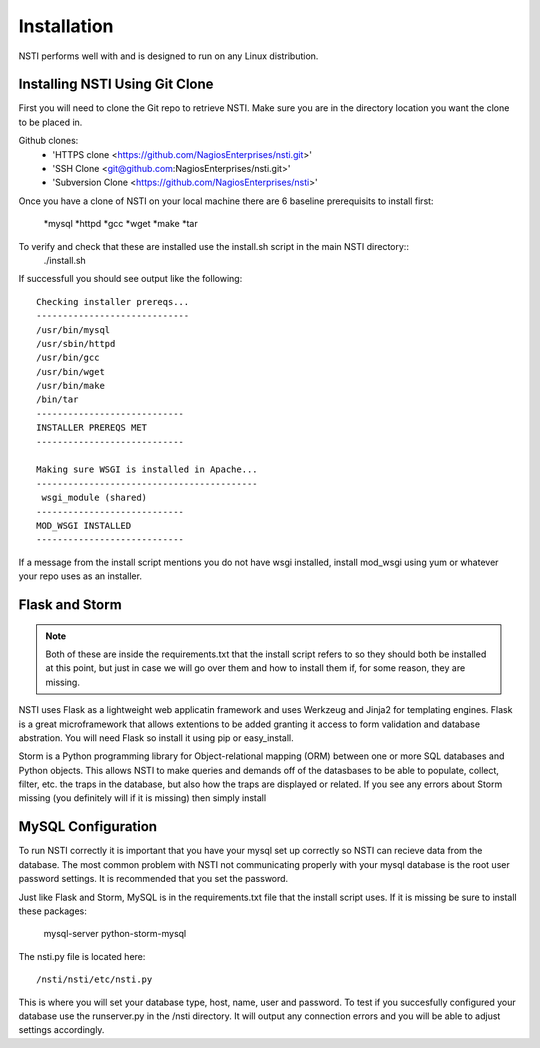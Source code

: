 Installation
============

NSTI performs well with and is designed to run on any Linux distribution.


Installing NSTI Using Git Clone
-------------------------------
First you will need to clone the Git repo to retrieve NSTI.  Make sure you are in the directory location you want the clone to be placed in.

Github clones:
	* 'HTTPS clone <https://github.com/NagiosEnterprises/nsti.git>'
	* 'SSH Clone <git@github.com:NagiosEnterprises/nsti.git>'
	* 'Subversion Clone <https://github.com/NagiosEnterprises/nsti>'

Once you have a clone of NSTI on your local machine there are 6 baseline prerequisits to install first:

	*mysql 
	*httpd
	*gcc
	*wget
	*make
	*tar

To verify and check that these are installed use the install.sh script in the main NSTI directory::
	./install.sh

If successfull you should see output like the following::

	Checking installer prereqs...
	-----------------------------
	/usr/bin/mysql
	/usr/sbin/httpd
	/usr/bin/gcc
	/usr/bin/wget
	/usr/bin/make
	/bin/tar
	----------------------------
	INSTALLER PREREQS MET
	----------------------------
	
	Making sure WSGI is installed in Apache...
	------------------------------------------
	 wsgi_module (shared)
	----------------------------
	MOD_WSGI INSTALLED
	----------------------------

If a message from the install script mentions you do not have wsgi installed, install mod_wsgi using yum or whatever your repo uses as an installer.


Flask and Storm
----------------

.. note ::

	Both of these are inside the requirements.txt that the install script refers to so they should both be installed at this point, but just in case we will go over them and how to install them if, for some reason, they are missing.

NSTI uses Flask as a lightweight web applicatin framework and uses Werkzeug and Jinja2 for templating engines.  Flask is a great microframework that allows extentions to be added granting it access to form validation and database abstration.  You will need Flask so install it using pip or easy_install.

Storm is a Python programming library for Object-relational mapping (ORM) between one or more SQL databases and Python objects.  This allows NSTI to make queries and demands off of the datasbases to be able to populate, collect, filter, etc. the traps in the database, but also how the traps are displayed or related.  If you see any errors about Storm missing (you definitely will if it is missing) then simply install


MySQL Configuration
--------------------

To run NSTI correctly it is important that you have your mysql set up correctly so NSTI can recieve data from the database.  The most common problem with NSTI not communicating properly with your mysql database is the root user password settings.  It is recommended that you set the password.

Just like Flask and Storm, MySQL is in the requirements.txt file that the install script uses.  If it is missing be sure to install these packages:

	mysql-server
	python-storm-mysql


The nsti.py file is located here::

	/nsti/nsti/etc/nsti.py

This is where you will set your database type, host, name, user and password.  To test if you succesfully configured your database use the runserver.py in the /nsti directory.  It will output any connection errors and you will be able to adjust settings accordingly.

